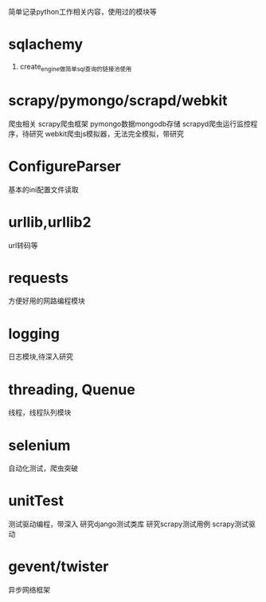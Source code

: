 #+Author: hackrole
#+Email: daipeng123456@gmail.com
#+Date: 2013-06-17

简单记录python工作相关内容，使用过的模块等
* sqlachemy
1) create_engine做简单sql查询的链接池使用

* scrapy/pymongo/scrapd/webkit
爬虫相关
scrapy爬虫框架
pymongo数据mongodb存储
scrapyd爬虫运行监控程序，待研究
webkit爬虫js模拟器，无法完全模拟，带研究

* ConfigureParser
基本的ini配置文件读取

* urllib,urllib2
url转码等

* requests
方便好用的网路编程模块

* logging
日志模块,待深入研究

* threading, Quenue
线程，线程队列模块

* selenium
自动化测试，爬虫突破

* unitTest
测试驱动编程，带深入
研究django测试类库
研究scrapy测试用例
scrapy测试驱动

* gevent/twister
异步网络框架
